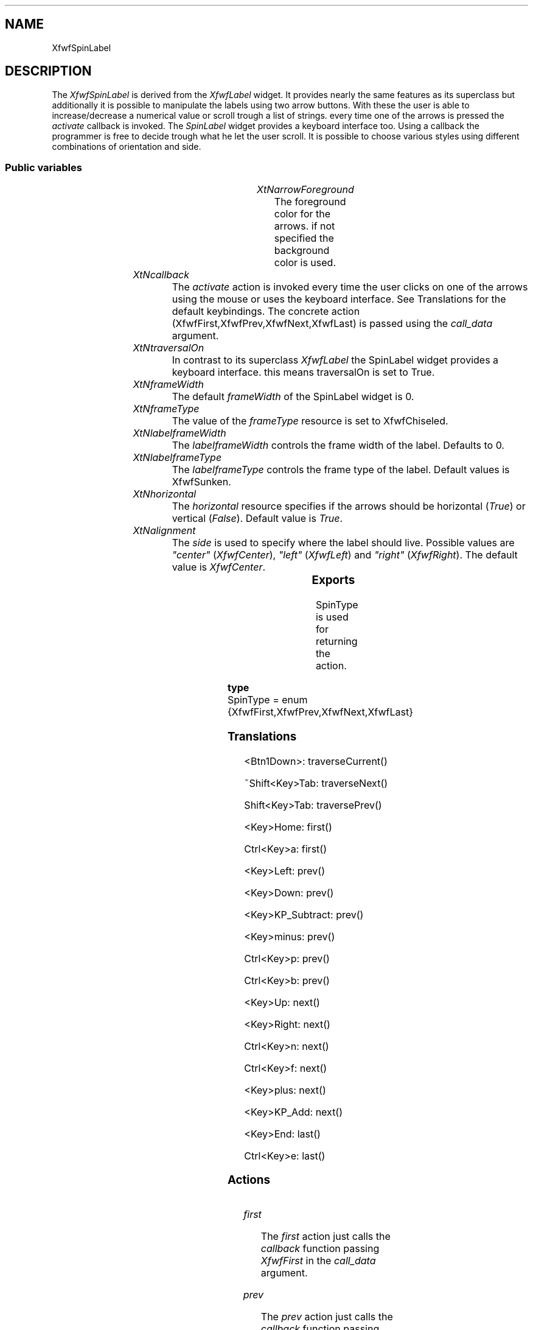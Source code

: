'\" t
.TH "" 3 "" "Version 3.0" "Free Widget Foundation"
.SH NAME
XfwfSpinLabel
.SH DESCRIPTION
The \fIXfwfSpinLabel\fP is derived from the \fIXfwfLabel\fP widget.
It provides nearly the same features as its superclass but
additionally it is possible to manipulate the labels using
two arrow buttons. With these the user is able to increase/decrease a 
numerical value or scroll trough a list of strings. every time one 
of the arrows is pressed the \fIactivate\fP callback is invoked.
The \fISpinLabel\fP widget provides a keyboard interface too.
Using a callback the programmer is free to decide trough what 
he let the user scroll.
It is possible to choose various styles using different
combinations of orientation and side.

.SS "Public variables"

.ps -2
.TS
center box;
cBsss
lB|lB|lB|lB
l|l|l|l.
XfwfSpinLabel
Name	Class	Type	Default
XtNarrowForeground	XtCArrowForeground	Pixel 	copy_background 
XtNcallback	XtCCallback	Callback	NULL 
XtNlabelframeWidth	XtCLabelframeWidth	Dimension 	0 
XtNlabelframeType	XtCLabelframeType	FrameType 	XfwfSunken 
XtNhorizontal	XtCHorizontal	Boolean 	True 

.TE
.ps +2

.TP
.I "XtNarrowForeground"
The foreground color for the arrows. if not specified the background
color is used.

	

.TP
.I "XtNcallback"
The \fIactivate\fP action is invoked every time the user clicks
on one of the arrows using the mouse or uses the keyboard interface.
See Translations for the default keybindings.
The concrete action (XfwfFirst,XfwfPrev,XfwfNext,XfwfLast) is passed 
using the \fIcall_data\fP argument.

	

.TP
.I "XtNtraversalOn"
In contrast to its superclass \fIXfwfLabel\fP the SpinLabel widget
provides a keyboard interface. this means traversalOn is set to True.

	

.TP
.I "XtNframeWidth"
The default \fIframeWidth\fP of the SpinLabel widget is 0.

	

.TP
.I "XtNframeType"
The value of the \fIframeType\fP resource is set to XfwfChiseled.

	

.TP
.I "XtNlabelframeWidth"
The \fIlabelframeWidth\fP controls the frame width of the label.
Defaults to 0.

	

.TP
.I "XtNlabelframeType"
The \fIlabelframeType\fP controls the frame type of the label.
Default values is XfwfSunken.

	

.TP
.I "XtNhorizontal"
The \fIhorizontal\fP resource specifies if the arrows should be
horizontal (\fITrue\fP) or vertical (\fIFalse\fP).
Default value is \fITrue\fP.

	

.TP
.I "XtNalignment"
The \fIside\fP is used to specify where the label should live.
Possible values are \fI"center"\fP (\fIXfwfCenter\fP), \fI"left"\fP (\fIXfwfLeft\fP)
and \fI"right"\fP (\fIXfwfRight\fP).
The default value is \fIXfwfCenter\fP.

	

.ps -2
.TS
center box;
cBsss
lB|lB|lB|lB
l|l|l|l.
XfwfLabel
Name	Class	Type	Default
XtNlabel	XtCLabel	String 	NULL 
XtNtablist	XtCTablist	String 	NULL 
XtNfont	XtCFont	FontStruct	XtDefaultFont 
XtNforeground	XtCForeground	Color 	XtDefaultForeground 
XtNhlForeground	XtCHlForeground	Color 	XtDefaultForeground 
XtNalignment	XtCAlignment	Alignment 	0 
XtNtopMargin	XtCTopMargin	Dimension 	2 
XtNbottomMargin	XtCBottomMargin	Dimension 	2 
XtNleftMargin	XtCLeftMargin	Dimension 	2 
XtNrightMargin	XtCRightMargin	Dimension 	2 
XtNshrinkToFit	XtCShrinkToFit	Boolean 	False 
XtNrvStart	XtCRvStart	Int 	0 
XtNrvLength	XtCRvLength	Int 	0 
XtNhlStart	XtCHlStart	Int 	0 
XtNhlLength	XtCHlLength	Int 	0 

.TE
.ps +2

.ps -2
.TS
center box;
cBsss
lB|lB|lB|lB
l|l|l|l.
XfwfBoard
Name	Class	Type	Default
XtNabs_x	XtCAbs_x	Position 	0 
XtNrel_x	XtCRel_x	Float 	"0.0"
XtNabs_y	XtCAbs_y	Position 	0 
XtNrel_y	XtCRel_y	Float 	"0.0"
XtNabs_width	XtCAbs_width	Position 	0 
XtNrel_width	XtCRel_width	Float 	"1.0"
XtNabs_height	XtCAbs_height	Position 	0 
XtNrel_height	XtCRel_height	Float 	"1.0"
XtNhunit	XtCHunit	Float 	"1.0"
XtNvunit	XtCVunit	Float 	"1.0"
XtNlocation	XtCLocation	String 	NULL 

.TE
.ps +2

.ps -2
.TS
center box;
cBsss
lB|lB|lB|lB
l|l|l|l.
XfwfFrame
Name	Class	Type	Default
XtNcursor	XtCCursor	Cursor 	None 
XtNframeType	XtCFrameType	FrameType 	XfwfRaised 
XtNframeWidth	XtCFrameWidth	Dimension 	0 
XtNouterOffset	XtCOuterOffset	Dimension 	0 
XtNinnerOffset	XtCInnerOffset	Dimension 	0 
XtNshadowScheme	XtCShadowScheme	ShadowScheme 	XfwfAuto 
XtNtopShadowColor	XtCTopShadowColor	Color 	compute_topcolor 
XtNbottomShadowColor	XtCBottomShadowColor	Color 	compute_bottomcolor 
XtNtopShadowStipple	XtCTopShadowStipple	Bitmap 	NULL 
XtNbottomShadowStipple	XtCBottomShadowStipple	Bitmap 	NULL 

.TE
.ps +2

.ps -2
.TS
center box;
cBsss
lB|lB|lB|lB
l|l|l|l.
XfwfCommon
Name	Class	Type	Default
XtNuseXCC	XtCUseXCC	Boolean 	TRUE 
XtNusePrivateColormap	XtCUsePrivateColormap	Boolean 	FALSE 
XtNuseStandardColormaps	XtCUseStandardColormaps	Boolean 	TRUE 
XtNstandardColormap	XtCStandardColormap	Atom 	0 
XtNxcc	XtCXCc	XCC 	create_xcc 
XtNtraversalOn	XtCTraversalOn	Boolean 	True 
XtNhighlightThickness	XtCHighlightThickness	Dimension 	2 
XtNhighlightColor	XtCHighlightColor	Color 	XtDefaultForeground 
XtNbackground	XtCBackground	Color 	XtDefaultBackground 
XtNhighlightPixmap	XtCHighlightPixmap	Pixmap 	None 
XtNnextTop	XtCNextTop	Callback	NULL 
XtNuserData	XtCUserData	Pointer	NULL 

.TE
.ps +2

.ps -2
.TS
center box;
cBsss
lB|lB|lB|lB
l|l|l|l.
Composite
Name	Class	Type	Default
XtNchildren	XtCChildren	WidgetList 	NULL 
insertPosition	XtCInsertPosition	XTOrderProc 	NULL 
numChildren	XtCNumChildren	Cardinal 	0 

.TE
.ps +2

.ps -2
.TS
center box;
cBsss
lB|lB|lB|lB
l|l|l|l.
Core
Name	Class	Type	Default
XtNx	XtCX	Position 	0 
XtNy	XtCY	Position 	0 
XtNwidth	XtCWidth	Dimension 	0 
XtNheight	XtCHeight	Dimension 	0 
borderWidth	XtCBorderWidth	Dimension 	0 
XtNcolormap	XtCColormap	Colormap 	NULL 
XtNdepth	XtCDepth	Int 	0 
destroyCallback	XtCDestroyCallback	XTCallbackList 	NULL 
XtNsensitive	XtCSensitive	Boolean 	True 
XtNtm	XtCTm	XTTMRec 	NULL 
ancestorSensitive	XtCAncestorSensitive	Boolean 	False 
accelerators	XtCAccelerators	XTTranslations 	NULL 
borderColor	XtCBorderColor	Pixel 	0 
borderPixmap	XtCBorderPixmap	Pixmap 	NULL 
background	XtCBackground	Pixel 	0 
backgroundPixmap	XtCBackgroundPixmap	Pixmap 	NULL 
mappedWhenManaged	XtCMappedWhenManaged	Boolean 	True 
XtNscreen	XtCScreen	Screen *	NULL 

.TE
.ps +2

.SS "Exports"

SpinType is used for returning the action.

	

.nf

.B type
 SpinType = enum {XfwfFirst,XfwfPrev,XfwfNext,XfwfLast}
.fi

.SS "Translations"

.nf
<Btn1Down>: traverseCurrent() 
.fi

.nf
~Shift<Key>Tab: traverseNext() 
.fi

.nf
Shift<Key>Tab: traversePrev() 
.fi

.nf
<Key>Home: first() 
.fi

.nf
Ctrl<Key>a: first() 
.fi

.nf
<Key>Left: prev() 
.fi

.nf
<Key>Down: prev() 
.fi

.nf
<Key>KP_Subtract: prev() 
.fi

.nf
<Key>minus: prev() 
.fi

.nf
Ctrl<Key>p: prev() 
.fi

.nf
Ctrl<Key>b: prev() 
.fi

.nf
<Key>Up: next() 
.fi

.nf
<Key>Right: next() 
.fi

.nf
Ctrl<Key>n: next() 
.fi

.nf
Ctrl<Key>f: next() 
.fi

.nf
<Key>plus: next() 
.fi

.nf
<Key>KP_Add: next() 
.fi

.nf
<Key>End: last() 
.fi

.nf
Ctrl<Key>e: last() 
.fi

.SS "Actions"

.TP
.I "first

The \fIfirst\fP action just calls the \fIcallback\fP function passing
\fIXfwfFirst\fP in the \fIcall_data\fP argument.

.TP
.I "prev

The \fIprev\fP action just calls the \fIcallback\fP function passing
\fIXfwfPrev\fP in the \fIcall_data\fP argument.

.TP
.I "next

The \fInext\fP action just calls the \fIcallback\fP callback passing
\fIXfwfNext\fP in the \fIcall_data\fP argument.

.TP
.I "last

The \fIlast\fP action just calls the \fIcallback\fP function passing
\fIXfwfLast\fP in the \fIcall_data\fP argument.

